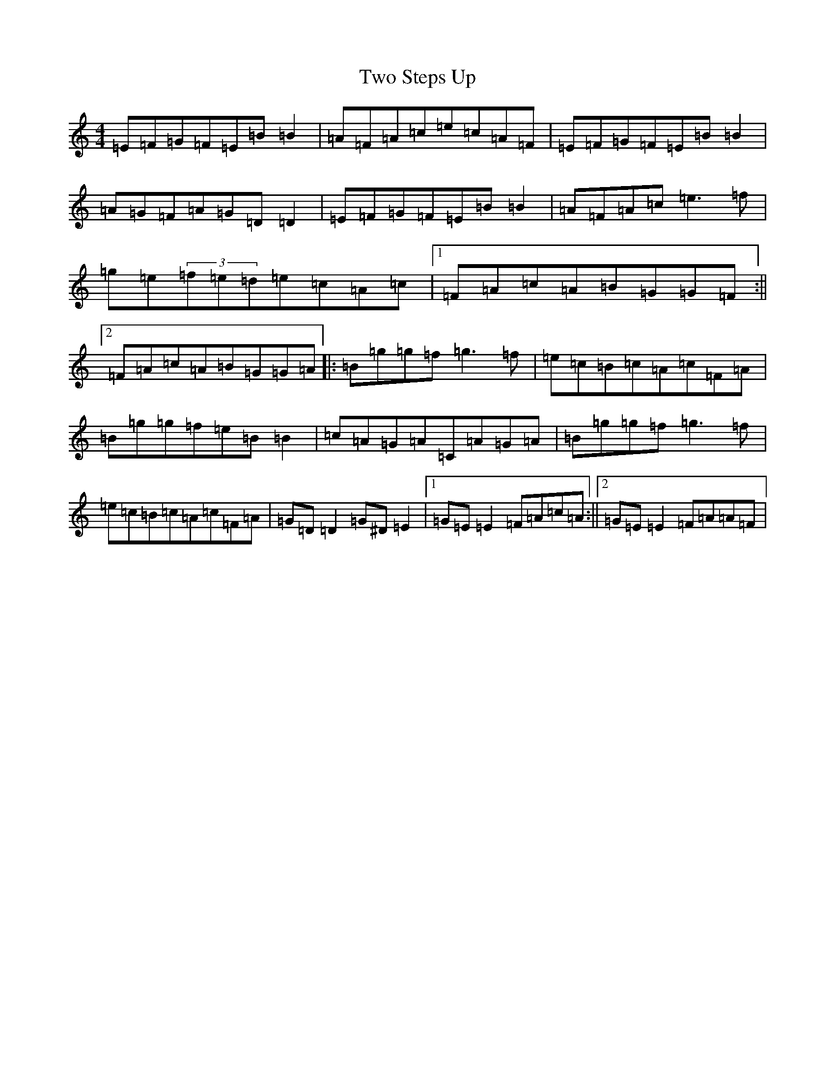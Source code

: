 X: 21785
T: Two Steps Up
S: https://thesession.org/tunes/1537#setting1537
R: reel
M:4/4
L:1/8
K: C Major
=E=F=G=F=E=B=B2|=A=F=A=c=e=c=A=F|=E=F=G=F=E=B=B2|=A=G=F=A=G=D=D2|=E=F=G=F=E=B=B2|=A=F=A=c=e3=f|=g=e(3=f=e=d=e=c=A=c|1=F=A=c=A=B=G=G=F:||2=F=A=c=A=B=G=G=A|:=B=g=g=f=g3=f|=e=c=B=c=A=c=F=A|=B=g=g=f=e=B=B2|=c=A=G=A=C=A=G=A|=B=g=g=f=g3=f|=e=c=B=c=A=c=F=A|=G=D=D2=G^D=E2|1=G=E=E2=F=A=c=A:||2=G=E=E2=F=A=A=F|